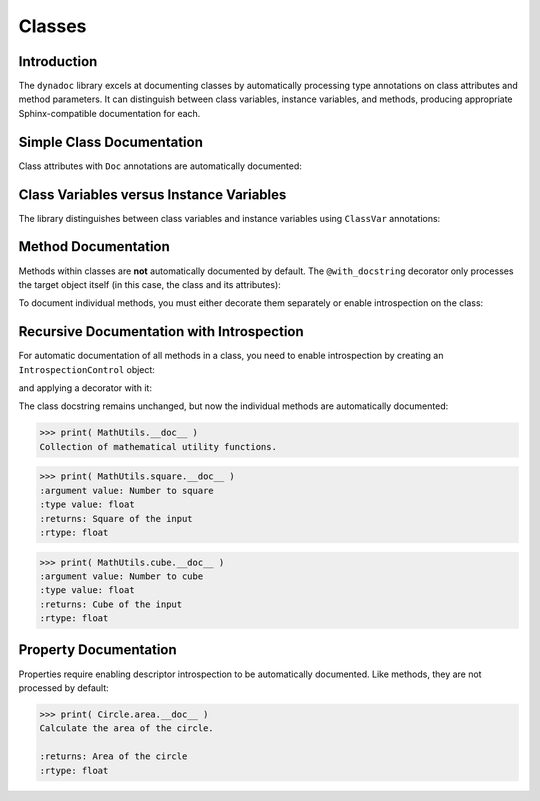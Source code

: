 .. vim: set fileencoding=utf-8:
.. -*- coding: utf-8 -*-
.. +--------------------------------------------------------------------------+
   |                                                                          |
   | Licensed under the Apache License, Version 2.0 (the "License");          |
   | you may not use this file except in compliance with the License.         |
   | You may obtain a copy of the License at                                  |
   |                                                                          |
   |     http://www.apache.org/licenses/LICENSE-2.0                           |
   |                                                                          |
   | Unless required by applicable law or agreed to in writing, software      |
   | distributed under the License is distributed on an "AS IS" BASIS,        |
   | WITHOUT WARRANTIES OR CONDITIONS OF ANY KIND, either express or implied. |
   | See the License for the specific language governing permissions and      |
   | limitations under the License.                                           |
   |                                                                          |
   +--------------------------------------------------------------------------+


*******************************************************************************
Classes
*******************************************************************************


Introduction
===============================================================================

The ``dynadoc`` library excels at documenting classes by automatically
processing type annotations on class attributes and method parameters. It can
distinguish between class variables, instance variables, and methods, producing
appropriate Sphinx-compatible documentation for each.

.. doctest:: Classes

    >>> import dynadoc
    >>> from typing import Annotated, ClassVar


Simple Class Documentation
===============================================================================

Class attributes with ``Doc`` annotations are automatically documented:

.. doctest:: Classes

    >>> @dynadoc.with_docstring( )
    ... class Point2D:
    ...     ''' A point in 2D coordinate space. '''
    ...
    ...     x: Annotated[ float, dynadoc.Doc( "X coordinate of the point" ) ]
    ...     y: Annotated[ float, dynadoc.Doc( "Y coordinate of the point" ) ]
    ...
    ...     def __init__( self, x: float, y: float ) -> None:
    ...         self.x = x
    ...         self.y = y
    ...
    >>> print( Point2D.__doc__ )
    A point in 2D coordinate space.
    <BLANKLINE>
    :ivar x: X coordinate of the point
    :vartype x: float
    :ivar y: Y coordinate of the point
    :vartype y: float


Class Variables versus Instance Variables
===============================================================================

The library distinguishes between class variables and instance variables using
``ClassVar`` annotations:

.. doctest:: Classes

    >>> @dynadoc.with_docstring( )
    ... class Species:
    ...     ''' Represents a biological species. '''
    ...
    ...     kingdom: Annotated[ ClassVar[ str ], dynadoc.Doc( "Taxonomic kingdom" ) ] = "Animalia"
    ...     phylum: Annotated[ ClassVar[ str ], dynadoc.Doc( "Taxonomic phylum" ) ] = "Chordata"
    ...
    ...     common_name: Annotated[ str, dynadoc.Doc( "Common name of the species" ) ]
    ...     scientific_name: Annotated[ str, dynadoc.Doc( "Binomial scientific name" ) ]
    ...     population: Annotated[ int | None, dynadoc.Doc( "Estimated population count" ) ] = None
    ...
    >>> print( Species.__doc__ )
    Represents a biological species.
    <BLANKLINE>
    :cvar kingdom: Taxonomic kingdom
    :vartype kingdom: typing.ClassVar[ str ]
    :cvar phylum: Taxonomic phylum
    :vartype phylum: typing.ClassVar[ str ]
    :ivar common_name: Common name of the species
    :vartype common_name: str
    :ivar scientific_name: Binomial scientific name
    :vartype scientific_name: str
    :ivar population: Estimated population count
    :vartype population: int | None


Method Documentation
===============================================================================

Methods within classes are **not** automatically documented by default. The
``@with_docstring`` decorator only processes the target object itself (in this
case, the class and its attributes):

.. doctest:: Classes

    >>> @dynadoc.with_docstring( )
    ... class Calculator:
    ...     ''' A simple calculator with basic operations. '''
    ...
    ...     def add(
    ...         self,
    ...         a: Annotated[ float, dynadoc.Doc( "First operand" ) ],
    ...         b: Annotated[ float, dynadoc.Doc( "Second operand" ) ],
    ...     ) -> Annotated[ float, dynadoc.Doc( "Sum of the operands" ) ]:
    ...         ''' Add two numbers together. '''
    ...         return a + b
    ...
    >>> Calculator.__doc__
    'A simple calculator with basic operations.'
    >>> Calculator.add.__doc__  # No automatic documentation
    ' Add two numbers together. '

To document individual methods, you must either decorate them separately or
enable introspection on the class:

.. doctest:: Classes

    >>> @dynadoc.with_docstring( )
    ... class Calculator:
    ...     ''' A simple calculator with basic operations. '''
    ...
    ...     @dynadoc.with_docstring( )
    ...     def add(
    ...         self,
    ...         a: Annotated[ float, dynadoc.Doc( "First operand" ) ],
    ...         b: Annotated[ float, dynadoc.Doc( "Second operand" ) ],
    ...     ) -> Annotated[ float, dynadoc.Doc( "Sum of the operands" ) ]:
    ...         ''' Add two numbers together. '''
    ...         return a + b
    ...
    ...     @dynadoc.with_docstring( )
    ...     def divide(
    ...         self,
    ...         dividend: Annotated[ float, dynadoc.Doc( "The number to be divided" ) ],
    ...         divisor: Annotated[ float, dynadoc.Doc( "The number to divide by" ) ],
    ...     ) -> Annotated[
    ...         float,
    ...         dynadoc.Doc( "The quotient" ),
    ...         dynadoc.Raises( ZeroDivisionError, "When divisor is zero" ),
    ...     ]:
    ...         ''' Divide one number by another. '''
    ...         if divisor == 0:
    ...             raise ZeroDivisionError( "Cannot divide by zero" )
    ...         return dividend / divisor
    ...
    >>> print( Calculator.add.__doc__ )
    Add two numbers together.
    <BLANKLINE>
    :argument self:
    :argument a: First operand
    :type a: float
    :argument b: Second operand
    :type b: float
    :returns: Sum of the operands
    :rtype: float

    >>> print( Calculator.divide.__doc__ )
    Divide one number by another.
    <BLANKLINE>
    :argument self:
    :argument dividend: The number to be divided
    :type dividend: float
    :argument divisor: The number to divide by
    :type divisor: float
    :returns: The quotient
    :rtype: float
    :raises ZeroDivisionError: When divisor is zero


Recursive Documentation with Introspection
===============================================================================

For automatic documentation of all methods in a class, you need to enable
introspection by creating an ``IntrospectionControl`` object:

.. doctest:: Classes

    >>> introspection = dynadoc.IntrospectionControl(
    ...     targets = dynadoc.IntrospectionTargets.Function
    ... )

and applying a decorator with it:

.. doctest:: Classes

    >>> @dynadoc.with_docstring( introspection = introspection )
    ... class MathUtils:
    ...     ''' Collection of mathematical utility functions. '''
    ...
    ...     @staticmethod
    ...     def square(
    ...         value: Annotated[ float, dynadoc.Doc( "Number to square" ) ]
    ...     ) -> Annotated[ float, dynadoc.Doc( "Square of the input" ) ]:
    ...         return value ** 2
    ...
    ...     @staticmethod
    ...     def cube(
    ...         value: Annotated[ float, dynadoc.Doc( "Number to cube" ) ]
    ...     ) -> Annotated[ float, dynadoc.Doc( "Cube of the input" ) ]:
    ...         return value ** 3
    ...

The class docstring remains unchanged, but now the individual methods are
automatically documented:

.. code-block:: text

    >>> print( MathUtils.__doc__ )
    Collection of mathematical utility functions.

.. code-block:: text

    >>> print( MathUtils.square.__doc__ )
    :argument value: Number to square
    :type value: float
    :returns: Square of the input
    :rtype: float

.. code-block:: text

    >>> print( MathUtils.cube.__doc__ )
    :argument value: Number to cube
    :type value: float
    :returns: Cube of the input
    :rtype: float


Property Documentation
===============================================================================

Properties require enabling descriptor introspection to be automatically
documented. Like methods, they are not processed by default:

.. doctest:: Classes

    >>> descriptor_introspection = dynadoc.IntrospectionControl(
    ...     targets = dynadoc.IntrospectionTargets.Descriptor
    ... )
    >>>
    >>> @dynadoc.with_docstring( introspection = descriptor_introspection )
    ... class Circle:
    ...     ''' A circle with radius-based calculations. '''
    ...
    ...     def __init__(
    ...         self,
    ...         radius: Annotated[ float, dynadoc.Doc( "Radius of the circle" ) ]
    ...     ) -> None:
    ...         self._radius = radius
    ...
    ...     @property
    ...     def area( self ) -> Annotated[ float, dynadoc.Doc( "Area of the circle" ) ]:
    ...         ''' Calculate the area of the circle. '''
    ...         return 3.14159 * self._radius ** 2
    ...
    ...     @property
    ...     def circumference( self ) -> Annotated[ float, dynadoc.Doc( "Circumference of the circle" ) ]:
    ...         ''' Calculate the circumference of the circle. '''
    ...         return 2 * 3.14159 * self._radius
    ...

.. code-block:: text

    >>> print( Circle.area.__doc__ )
    Calculate the area of the circle.

    :returns: Area of the circle
    :rtype: float
